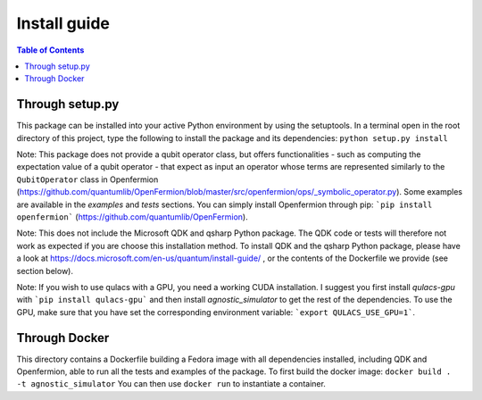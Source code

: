 
*******************
Install guide
*******************

.. contents:: Table of Contents


Through setup.py
================

This package can be installed into your active Python environment by using the setuptools.
In a terminal open in the root directory of this project, type the following to install the package and its dependencies:
``python setup.py install``

Note: This package does not provide a qubit operator class, but offers functionalities - such as computing the
expectation value of a qubit operator - that expect as input an operator whose terms are represented similarly to
the ``QubitOperator`` class in Openfermion (https://github.com/quantumlib/OpenFermion/blob/master/src/openfermion/ops/_symbolic_operator.py).
Some examples are available in the `examples` and `tests` sections. You can simply install Openfermion through pip:
```pip install openfermion``` (https://github.com/quantumlib/OpenFermion).

Note: This does not include the Microsoft QDK and qsharp Python package. The QDK code or tests will therefore
not work as expected if you are choose this installation method. To install QDK and the qsharp Python package, please have a look at
https://docs.microsoft.com/en-us/quantum/install-guide/ , or the contents of the Dockerfile we provide (see section below).

Note: If you wish to use qulacs with a GPU, you need a working CUDA installation. I suggest you first install
`qulacs-gpu` with ```pip install qulacs-gpu``` and then install `agnostic_simulator` to get the rest of the dependencies.
To use the GPU, make sure that you have set the corresponding environment variable: ```export QULACS_USE_GPU=1```.

Through Docker
==============

This directory contains a Dockerfile building a Fedora image with all dependencies installed, including QDK and Openfermion,
able to run all the tests and examples of the package.
To first build the docker image:
``docker build . -t agnostic_simulator``
You can then use ``docker run`` to instantiate a container.
